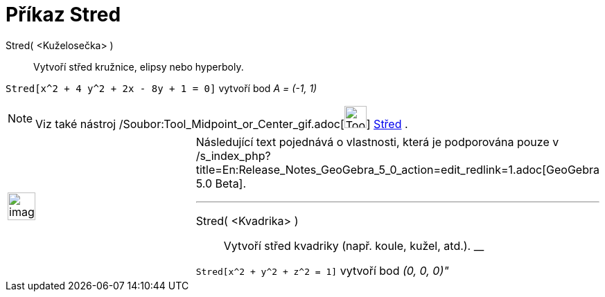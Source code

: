 = Příkaz Stred
ifdef::env-github[:imagesdir: /cs/modules/ROOT/assets/images]

Stred( <Kuželosečka> )::
  Vytvoří střed kružnice, elipsy nebo hyperboly.

[EXAMPLE]
====

`++Stred[x^2 + 4 y^2 + 2x - 8y + 1 = 0]++` vytvoří bod _A = (-1, 1)_

====

[NOTE]
====

Viz také nástroj /Soubor:Tool_Midpoint_or_Center_gif.adoc[image:Tool_Midpoint_or_Center.gif[Tool Midpoint or
Center.gif,width=32,height=32]] xref:/tools/Střed.adoc[Střed] .

====

[width="100%",cols="50%,50%",]
|===
a|
image:Ambox_content.png[image,width=40,height=40]

a|
Následující text pojednává o vlastnosti, která je podporována pouze v
/s_index_php?title=En:Release_Notes_GeoGebra_5_0_action=edit_redlink=1.adoc[GeoGebra 5.0 Beta].

'''''

Stred( <Kvadrika> )::
  Vytvoří střed kvadriky (např. koule, kužel, atd.).
  __

[EXAMPLE]
====

`++Stred[x^2 + y^2 + z^2 = 1]++` vytvoří bod _(0, 0, 0)"_

====

|===
